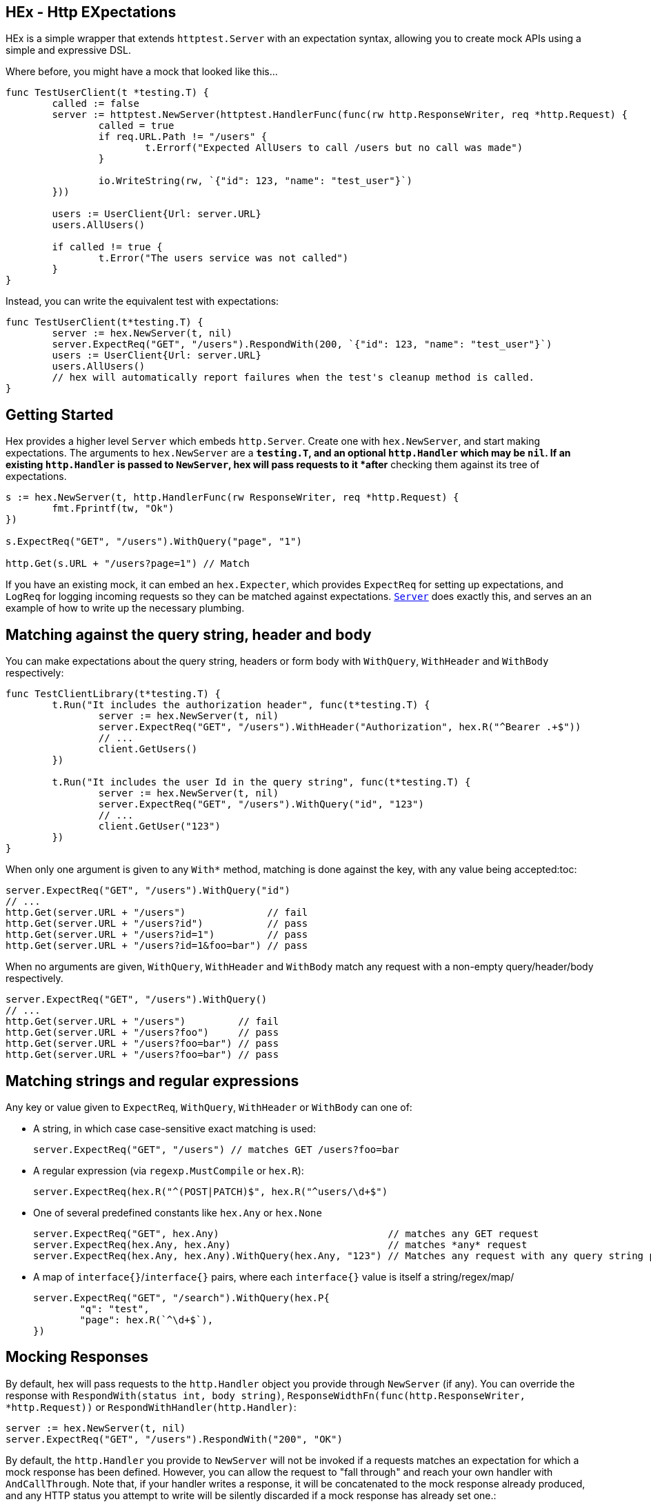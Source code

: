 == HEx - Http EXpectations
:toc:

HEx is a simple wrapper that extends `httptest.Server` with an expectation syntax, allowing you to create mock APIs using a simple and expressive DSL.

Where before, you might have a mock that looked like this...

[source,go]
----
func TestUserClient(t *testing.T) {
	called := false
	server := httptest.NewServer(httptest.HandlerFunc(func(rw http.ResponseWriter, req *http.Request) {
		called = true
		if req.URL.Path != "/users" {
			t.Errorf("Expected AllUsers to call /users but no call was made")
		}

		io.WriteString(rw, `{"id": 123, "name": "test_user"}`)
	}))

	users := UserClient{Url: server.URL}
	users.AllUsers()

	if called != true {
		t.Error("The users service was not called")
	}
}
----

Instead, you can write the equivalent test with expectations:

[source, go]
----
func TestUserClient(t*testing.T) {
	server := hex.NewServer(t, nil)	
	server.ExpectReq("GET", "/users").RespondWith(200, `{"id": 123, "name": "test_user"}`)
	users := UserClient{Url: server.URL}
	users.AllUsers()
	// hex will automatically report failures when the test's cleanup method is called.
}
----

== Getting Started

Hex  provides a higher level `Server` which embeds `http.Server`. Create one with `hex.NewServer`, and start making expectations.
The arguments to `hex.NewServer` are a `*testing.T`, and an optional `http.Handler` which may be `nil`.
If an existing `http.Handler` is passed to `NewServer`, hex will pass requests to it *after* checking them against its tree of expectations.

[source,go]
----
s := hex.NewServer(t, http.HandlerFunc(rw ResponseWriter, req *http.Request) {
	fmt.Fprintf(tw, "Ok")
})

s.ExpectReq("GET", "/users").WithQuery("page", "1")

http.Get(s.URL + "/users?page=1") // Match
----

If you have an existing mock, it can embed an `hex.Expecter`, which provides `ExpectReq` for setting up expectations, and `LogReq` for logging incoming requests so they can be matched against expectations. https://github.com/meagar/hex/blob/main/server.go([`Server`] does exactly this, and serves an an example of how to write up the necessary plumbing.

== Matching against the query string, header and body

You can make expectations about the query string, headers or form body with `WithQuery`, `WithHeader` and `WithBody` respectively:

[source,go]
----
func TestClientLibrary(t*testing.T) {
	t.Run("It includes the authorization header", func(t*testing.T) {
		server := hex.NewServer(t, nil)
		server.ExpectReq("GET", "/users").WithHeader("Authorization", hex.R("^Bearer .+$"))
		// ...
		client.GetUsers()
	})

	t.Run("It includes the user Id in the query string", func(t*testing.T) {
		server := hex.NewServer(t, nil)
		server.ExpectReq("GET", "/users").WithQuery("id", "123")
		// ...
		client.GetUser("123")
	})
}
----

When only one argument is given to any `With*` method, matching is done against the key, with any value being accepted:toc:

[source,go]
----
server.ExpectReq("GET", "/users").WithQuery("id")
// ...
http.Get(server.URL + "/users")              // fail
http.Get(server.URL + "/users?id")           // pass
http.Get(server.URL + "/users?id=1")         // pass
http.Get(server.URL + "/users?id=1&foo=bar") // pass
----

When no arguments are given, `WithQuery`, `WithHeader` and `WithBody` match any request with a non-empty query/header/body respectively.

[source,go]
----
server.ExpectReq("GET", "/users").WithQuery()
// ...
http.Get(server.URL + "/users")         // fail
http.Get(server.URL + "/users?foo")     // pass
http.Get(server.URL + "/users?foo=bar") // pass
http.Get(server.URL + "/users?foo=bar") // pass
----

== Matching strings and regular expressions

Any key or value given to `ExpectReq`, `WithQuery`, `WithHeader` or `WithBody` can one of:

* A string, in which case case-sensitive exact matching is used:
+
[source,go]
server.ExpectReq("GET", "/users") // matches GET /users?foo=bar

* A regular expression (via `regexp.MustCompile` or `hex.R`):
+
[source,go]
server.ExpectReq(hex.R("^(POST|PATCH)$", hex.R("^users/\d+$")

* One of several predefined constants like `hex.Any` or `hex.None`
+
[source,go]
----
server.ExpectReq("GET", hex.Any)                             // matches any GET request
server.ExpectReq(hex.Any, hex.Any)                           // matches *any* request
server.ExpectReq(hex.Any, hex.Any).WithQuery(hex.Any, "123") // Matches any request with any query string parameter having the value "123"
----

* A map of `interface{}`/`interface{}` pairs, where each `interface{}` value is itself a string/regex/map/
+
[source,go]
----
server.ExpectReq("GET", "/search").WithQuery(hex.P{
	"q": "test",
	"page": hex.R(`^\d+$`),
})
----

== Mocking Responses

By default, hex will pass requests to the `http.Handler` object you provide through `NewServer` (if any).
You can override the response with `RespondWith(status int, body string)`, `ResponseWidthFn(func(http.ResponseWriter, *http.Request))` or `RespondWithHandler(http.Handler)`:

[source,go]
----
server := hex.NewServer(t, nil)
server.ExpectReq("GET", "/users").RespondWith("200", "OK")
----

By default, the `http.Handler` you provide to `NewServer` will not be invoked if a requests matches an expectation for which a mock response has been defined.
However, you can allow the request to "fall through" and reach your own handler with `AndCallThrough`.
Note that, if your handler writes a response, it will be concatenated to the mock response already produced, and any HTTP status you attempt to write will be silently discarded  if a mock response has already set one.:

[source,go]
----
server := hex.NewServer(t, http.HandlerFunc(func(rw http.ResponseWriter, req *http.Request) {
	fmt.Fprintf("BBB")
}))

// Requests matching this expectation will receive a response of "AAABBB"
server.ExpectReq("GET", "/foo").RespondWith(200, "AAA").AndCallThrough()
----

== Scoping with `Do`

By default, a request issued at any point in a test after an `ExpectReq` expectation is made will match that expectation.

To limit the scope in which an expectation can be matched, use `Do`:

[source,go]
----
server := hex.NewServer(t, nil)
server.ExpectReq("GET", "/users").Do(func() {
	// This will match:
	http.Get(server.URL + "/users")
})
// This will fail, the previous expectation's scope has closed
http.Get(server.URL + "/users")
----

== `Once`, `Never`

If a request should only happen once (or not at all) in a given block of code, you can express this expectation with `Once` or `Never`:

[source,go]
----
func TestCaching(t*testing.T) {
	t.Run("The client caches the server's response", func(t*testing.t) {
		server := hex.NewServer(t, nil)
		server.ExpectReq("GET", "/countries").Once()
		// ...
		client.GetCountries()
		client.GetCountries()
		// Output:
		// Expectations
		// 	GET /countries - failed, expected 1 matches, got 2
	})

	t.Run("The client should not make a request if the arguments are invalid", func(t*testing.T) {
		server := hex.NewServer(t, nil)
		server.ExpectReq("GET", "/users").Never()
		// ...
		_, err := client.GetUser("foo") // invalid user ID, assume the client 
		// assert that err is not nil
	})
})
----

== Helpers `R` and `P`

`hex.R` is a wrapper around `regexp.MustCompile`, and `hex.P` ("params") is an alias for `map[string]interface{}`.

These helpers allow for more succinct definition of matchers:

[source,go]
----
server := hex.NewServer(t, nil)
server.ExpectReq("GET", hex.R(`/users/\d+`)) // Matches /users/123
// ... 
server.ExpectReq("POST", "/users").WithBody(hex.P{
	"name": hex.R(`^[a-z]+$`),
	"age": hex.R(`^\d+$`),
})
----
